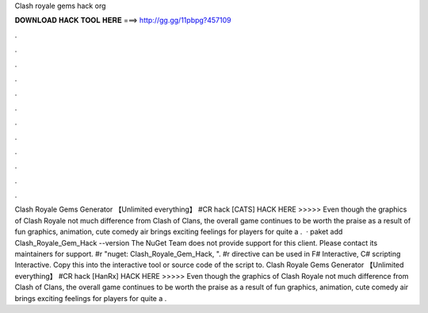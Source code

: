 Clash royale gems hack org

𝐃𝐎𝐖𝐍𝐋𝐎𝐀𝐃 𝐇𝐀𝐂𝐊 𝐓𝐎𝐎𝐋 𝐇𝐄𝐑𝐄 ===> http://gg.gg/11pbpg?457109

.

.

.

.

.

.

.

.

.

.

.

.

Clash Royale Gems Generator 【Unlimited everything】 #CR hack [CATS] HACK HERE >>>>>  Even though the graphics of Clash Royale not much difference from Clash of Clans, the overall game continues to be worth the praise as a result of fun graphics, animation, cute comedy air brings exciting feelings for players for quite a .  · paket add Clash_Royale_Gem_Hack --version The NuGet Team does not provide support for this client. Please contact its maintainers for support. #r "nuget: Clash_Royale_Gem_Hack, ". #r directive can be used in F# Interactive, C# scripting  Interactive. Copy this into the interactive tool or source code of the script to. Clash Royale Gems Generator 【Unlimited everything】 #CR hack [HanRx] HACK HERE >>>>>  Even though the graphics of Clash Royale not much difference from Clash of Clans, the overall game continues to be worth the praise as a result of fun graphics, animation, cute comedy air brings exciting feelings for players for quite a .